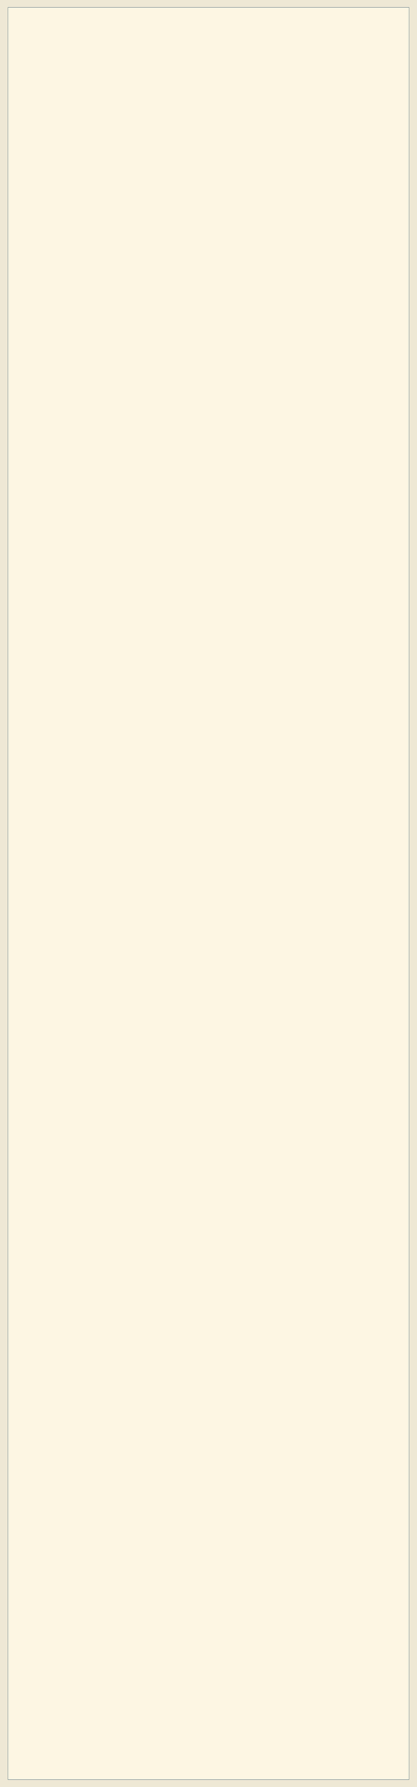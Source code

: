 #+BEGIN_HTML
<style>
@import url(http://fonts.googleapis.com/css?family=Arvo|Lora|PT+Serif|Merriweather|Bitter|Lustria|Crimson+Text);
@import url(http://fonts.googleapis.com/css?family=Roboto|Source+Sans|PT+Sans|PT+Sans+Narrow|PT+Sans+Caption);
@import url(http://fonts.googleapis.com/css?family=Anonymous+Pro|Inconsolata|Cutive+Mono|Share+Tech+Mono|Oxygen+Mono);
/*@import url(http://fonts.googleapis.com/css?family=PT+Sans+Narrow:400,700);*/


.outline-2 p, .outline-3 p,
.outline-4 p, .outline-5 p,
.org-ol li, .org-ul li{
	font-family: "PT Sans", "Source Sans", Roboto, Calibri, sans-serif;
	width: 75%;
	text-align:justify;
}

.outline-2 h2, .outline-3 h3,
.outline-4 h4, .outline-5 h5 {
	font-family: "PT Sans Narrow", "PT Sans Caption", Roboto, Calibri, sans-serif;
	width:75%
}

.outline-4 h4, .outline-5 h5 {
	font-size: 1.2em;
}

pre {
	font-family: "Anonymous Pro", "Inconsolata", "Cutive Mono", "Share Tech Mono", "Oxygen Mono", Consolas, monospace;
}

#table-of-contents:hover #text-table-of-contents {
	/*font-family: Lustria, Cambria, serif;*/
    font-family: Roboto, "PT Sans", sans-serif;
}

#postamble {
	width:75%;
}

/** Copied from worg.css to get floating TOC effect in solarized theme.
 * Remove this block if you are including worg.css
 */
/* TOC inspired by http://jashkenas.github.com/coffee-script */
#table-of-contents {
	font-size: 10pt;
	position: fixed;
	right: 0em;
	top: 0em;
	background-color: #eee8d5;/* for light background */
	/* background-color: #073642;  dark background */
	line-height: 12pt;
	text-align: right;
	box-shadow: 0 0 1em #777777;
	-webkit-box-shadow: 0 0 1em #777777;
	-moz-box-shadow: 0 0 1em #777777;
	-webkit-border-bottom-left-radius: 5px;
	-moz-border-radius-bottomleft: 5px;
	/* ensure doesn't flow off the screen when expanded */
	max-height: 80%;
	overflow: auto;
}

#table-of-contents h2 {
    font-size: 13pt;
    max-width: 9em;
    border: 0;
    font-weight: normal;
    padding-left: 0.5em;
    padding-right: 0.5em;
    padding-top: 0.05em;
    padding-bottom: 0.05em;
}

#table-of-contents #text-table-of-contents {
    display: none;
    text-align: left;
}

#table-of-contents:hover #text-table-of-contents {
    display: block;
    padding: 0.5em;
    margin-top: -1.5em;
}

#license {
  /* padding: .3em; */
  /* border: 1px solid gray; */
  background-color: #eeeeee;
}


/** Below part copied from solarized-light.css */
article,
aside,
details,
figcaption,
figure,
footer,
header,
hgroup,
nav,
section,
summary {
  display: block;
}
audio,
canvas,
video {
  display: inline-block;
}
audio:not([controls]) {
  display: none;
  height: 0;
}
[hidden] {
  display: none;
}
html {
  font-family: sans-serif;
  -webkit-text-size-adjust: 100%;
  -ms-text-size-adjust: 100%;
}
body {
  margin: 0;
}
a:focus {
  outline: thin dotted;
}
a:active,
a:hover {
  outline: 0;
}
h1 {
  font-size: 2em;
}
abbr[title] {
  border-bottom: 1px dotted;
}
b,
strong {
  font-weight: bold;
}
dfn {
  font-style: italic;
}
mark {
  background: #ff0;
  color: #000;
}
code,
kbd,
pre,
samp {
  font-family: monospace, serif;
  font-size: 1em;
}
pre {
  white-space: pre-wrap;
  word-wrap: break-word;
}
q {
  quotes: "\201C" "\201D" "\2018" "\2019";
}
small {
  font-size: 80%;
}
sub,
sup {
  font-size: 75%;
  line-height: 0;
  position: relative;
  vertical-align: baseline;
}
sup {
  top: -0.5em;
}
sub {
  bottom: -0.25em;
}
img {
  border: 0;
}
svg:not(:root) {
  overflow: hidden;
}
figure {
  margin: 0;
}
fieldset {
  border: 1px solid #c0c0c0;
  margin: 0 2px;
  padding: 0.35em 0.625em 0.75em;
}
legend {
  border: 0;
  padding: 0;
}
button,
input,
select,
textarea {
  font-family: inherit;
  font-size: 100%;
  margin: 0;
}
button,
input {
  line-height: normal;
}
button,
html input[type="button"],
input[type="reset"],
input[type="submit"] {
  -webkit-appearance: button;
  cursor: pointer;
}
button[disabled],
input[disabled] {
  cursor: default;
}
input[type="checkbox"],
input[type="radio"] {
  box-sizing: border-box;
  padding: 0;
}
input[type="search"] {
  -webkit-appearance: textfield;
  -moz-box-sizing: content-box;
  -webkit-box-sizing: content-box;
  box-sizing: content-box;
}
input[type="search"]::-webkit-search-cancel-button,
input[type="search"]::-webkit-search-decoration {
  -webkit-appearance: none;
}
button::-moz-focus-inner,
input::-moz-focus-inner {
  border: 0;
  padding: 0;
}
textarea {
  overflow: auto;
  vertical-align: top;
}
table {
  border-collapse: collapse;
  border-spacing: 0;
}
html {
  font-family: 'PT Sans', sans-serif;
}
pre,
code {
  font-family: 'Inconsolata', sans-serif;
}
h1,
h2,
h3,
h4,
h5,
h6 {
  font-family: 'PT Sans Narrow', sans-serif;
  font-weight: 700;
}
html {
  background-color: #eee8d5;
  color: #657b83;
  margin: 1em;
}
body {
  background-color: #fdf6e3;
  margin: 0 auto;
  max-width: 23cm;
  border: 1pt solid #93a1a1;
  padding: 1em;
}
code {
  background-color: #eee8d5;
  padding: 2px;
}
a {
  color: #b58900;
}
a:visited {
  color: #cb4b16;
}
a:hover {
  color: #cb4b16;
}
h1 {
  color: #d33682;
}
h2,
h3,
h4,
h5,
h6 {
  color: #859900;
}
pre {
  background-color: #fdf6e3;
  color: #657b83;
  border: 1pt solid #93a1a1;
  padding: 1em;
  box-shadow: 5pt 5pt 8pt #eee8d5;
}
pre code {
  background-color: #fdf6e3;
}
h1 {
  font-size: 2.8em;
}
h2 {
  font-size: 2.4em;
}
h3 {
  font-size: 1.8em;
}
h4 {
  font-size: 1.4em;
}
h5 {
  font-size: 1.3em;
}
h6 {
  font-size: 1.15em;
}
.tag {
  background-color: #eee8d5;
  color: #d33682;
  padding: 0 0.2em;
}
.todo,
.next,
.done {
  color: #fdf6e3;
  background-color: #dc322f;
  padding: 0 0.2em;
}
.tag {
  -webkit-border-radius: 0.35em;
  -moz-border-radius: 0.35em;
  border-radius: 0.35em;
}
.TODO {
  -webkit-border-radius: 0.2em;
  -moz-border-radius: 0.2em;
  border-radius: 0.2em;
  background-color: #2aa198;
}
.NEXT {
  -webkit-border-radius: 0.2em;
  -moz-border-radius: 0.2em;
  border-radius: 0.2em;
  background-color: #268bd2;
}
.ACTIVE {
  -webkit-border-radius: 0.2em;
  -moz-border-radius: 0.2em;
  border-radius: 0.2em;
  background-color: #268bd2;
}
.DONE {
  -webkit-border-radius: 0.2em;
  -moz-border-radius: 0.2em;
  border-radius: 0.2em;
  background-color: #859900;
}
.WAITING {
  -webkit-border-radius: 0.2em;
  -moz-border-radius: 0.2em;
  border-radius: 0.2em;
  background-color: #cb4b16;
}
.HOLD {
  -webkit-border-radius: 0.2em;
  -moz-border-radius: 0.2em;
  border-radius: 0.2em;
  background-color: #d33682;
}
.NOTE {
  -webkit-border-radius: 0.2em;
  -moz-border-radius: 0.2em;
  border-radius: 0.2em;
  background-color: #d33682;
}
.CANCELLED {
  -webkit-border-radius: 0.2em;
  -moz-border-radius: 0.2em;
  border-radius: 0.2em;
  background-color: #859900;
}

</style>
#+END_HTML
